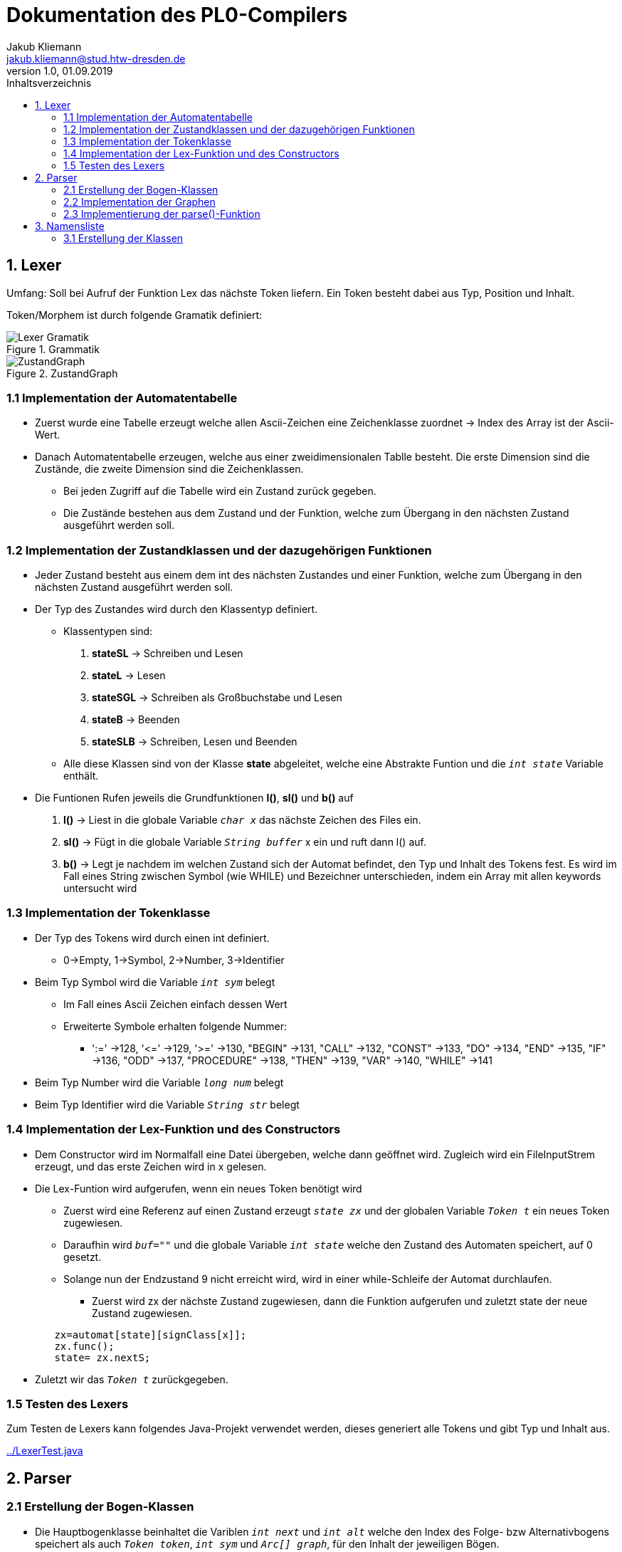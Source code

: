 = Dokumentation des PL0-Compilers
Jakub Kliemann <jakub.kliemann@stud.htw-dresden.de> 
1.0, 01.09.2019 
:toc: 
:source-highlighter: rouge
:imagesdir: images
:toc-title: Inhaltsverzeichnis
:xrefstyle: basic

== 1. Lexer

[.underline.]#Umfang#: Soll bei Aufruf der Funktion Lex das nächste Token liefern. Ein Token besteht dabei aus Typ, Position und Inhalt.

[.underline]#Token/Morphem# ist durch folgende Gramatik definiert:

.Grammatik
image::Lexer-Gramatik.png[]
.ZustandGraph
image::ZustandGraph.png[]

=== 1.1 Implementation der Automatentabelle

* Zuerst wurde eine Tabelle erzeugt welche allen Ascii-Zeichen eine Zeichenklasse zuordnet -> Index des Array ist der Ascii-Wert.
* Danach Automatentabelle erzeugen, welche aus einer zweidimensionalen Tablle besteht. Die erste Dimension sind die Zustände, die zweite Dimension sind die Zeichenklassen.
** Bei jeden Zugriff auf die Tabelle wird ein Zustand zurück gegeben.
** Die Zustände bestehen aus dem Zustand und der Funktion, welche zum Übergang in den nächsten Zustand ausgeführt werden soll.

=== 1.2 Implementation der Zustandklassen und der dazugehörigen Funktionen

* Jeder Zustand besteht aus einem dem int des nächsten Zustandes und einer Funktion, welche zum Übergang in den nächsten Zustand ausgeführt werden soll.
* Der Typ des Zustandes wird durch den Klassentyp definiert.
** Klassentypen sind: 
. *stateSL* -> Schreiben und Lesen 
. *stateL* -> Lesen
. *stateSGL* -> Schreiben als Großbuchstabe und Lesen
. *stateB* -> Beenden
. *stateSLB* -> Schreiben, Lesen und Beenden
** Alle diese Klassen sind von der Klasse *state* abgeleitet, welche eine Abstrakte Funtion und die `_int state_` Variable enthält.

* Die Funtionen Rufen jeweils die Grundfunktionen *l()*, *sl()* und *b()* auf
. *l()* -> Liest in die globale Variable `_char x_` das nächste Zeichen des Files ein.
. *sl()* -> Fügt in die globale Variable `_String buffer_` x ein und ruft dann l() auf.
. *b()* -> Legt je nachdem im welchen Zustand sich der Automat befindet, den Typ und Inhalt des Tokens fest. Es wird im Fall eines String zwischen Symbol (wie WHILE) und Bezeichner unterschieden, indem ein Array mit allen keywords untersucht wird

=== 1.3 Implementation der Tokenklasse

* Der Typ des Tokens wird durch einen int definiert.
** 0->Empty, 1->Symbol, 2->Number, 3->Identifier
* Beim Typ Symbol wird die Variable `_int sym_` belegt
** Im Fall eines Ascii Zeichen einfach dessen Wert
** Erweiterte Symbole erhalten folgende Nummer:
*** ':=' ->128, '\<=' ->129, '>=' ->130, "BEGIN" ->131, "CALL" ->132, "CONST" ->133, "DO" ->134, "END" ->135, "IF" ->136, "ODD" ->137, "PROCEDURE" ->138, "THEN" ->139, "VAR" ->140, "WHILE" ->141
* Beim Typ Number wird die Variable `_long num_` belegt
* Beim Typ Identifier wird die Variable `_String str_` belegt

=== 1.4 Implementation der Lex-Funktion und des Constructors
* Dem Constructor wird im Normalfall eine Datei übergeben, welche dann geöffnet wird. Zugleich wird ein FileInputStrem erzeugt, und das erste Zeichen wird in x gelesen.
* Die Lex-Funtion wird aufgerufen, wenn ein neues Token benötigt wird
** Zuerst wird eine Referenz auf einen Zustand erzeugt `_state zx_` und der globalen Variable `_Token t_` ein neues Token zugewiesen.
** Daraufhin wird `_buf=""_` und die globale Variable `_int state_` welche den Zustand des Automaten speichert, auf 0 gesetzt.
** Solange nun der Endzustand 9 nicht erreicht wird, wird in einer while-Schleife der Automat durchlaufen.
*** Zuerst wird zx der nächste Zustand zugewiesen, dann die Funktion aufgerufen und zuletzt state der neue Zustand zugewiesen.
[source, java]
----
        zx=automat[state][signClass[x]];
        zx.func();
        state= zx.nextS;
----


* Zuletzt wir das `_Token t_` zurückgegeben.

=== 1.5 Testen des Lexers

Zum Testen de Lexers kann folgendes Java-Projekt verwendet werden, dieses generiert alle Tokens und gibt Typ und Inhalt aus.

link:../LexerTest.java[]


== 2. Parser

=== 2.1 Erstellung der Bogen-Klassen

* Die Hauptbogenklasse beinhaltet die Variblen `_int next_` und `_int alt_` welche den Index des Folge- bzw Alternativbogens speichert als auch `_Token token_`, `_int sym_` und `_Arc[] graph_`, für den Inhalt der jeweiligen Bögen.
* Außerdem ist in der Hauptklasse die abstrakte Funktion `_compareArc()_`, welche untersucht ob der Bogen mit dem nächsten Token übereinstimmt, und die Funktion `_action()_`, welche den Bogen ausführt, definiert.
** `_action()_` wird dann in Bogendefinitionen zur Codegenerierung überschrieben
* Die Bogenklassen ArcNil, ArcEnd, ArcSym, ArcToken und ArcGraph werden nun von der Basiskasse abgeleitet
* Implemetierung der `_compareArc()_` Funktionen
** ArcNil -> wird nur `_action()_` aufgerufen
** ArcEnd -> wird immer true zurückgegeben
** ArcSym -> es wird der Inhalt vom Inhalt des aktuellen Tokens mit dem Symbol des Bogen verglichen und `_action()_` aufgerufen
** ArcToken -> es wird der Typ des aktuellen Tokens mit dem Token des Bogen verglichen und `_action()_` aufgerufen
** ArcGraph -> es wird `_parse()_` mit dem Graphen des Bogens aufgerufen und `_action()_` aufgerufen

=== 2.2 Implementation der Graphen

* Die Graphen werden als Array von Bögen definiert
* Die Bögen werden in der Reihenfolge nach der Skizze der Graphen definiert

.Graphenbeschriftung
image::Parsergraphen.png[]


=== 2.3 Implementierung der parse()-Funktion

* Die `_parse()_`-Funktion wird mit einem Graphen aufgerufen
* Zuerst wird der erste Bogen des Graphen in `_Arc Bogen_` gespeichert
* Wenn noch kein Token vorhanden ist, wird die Lex-Funktion aufgerufen
* Dann wird eine while-Schleife durchlaufen, welche solange läuft, bis der Endbogen erreicht wurde oder ein Fehler vorliegt
** Zuerst wird die `_compareArc()_` Funktion des Bogens aufgerufen
*** Wenn diese true zurückgibt, wird ein neues Token geladen (falls eins verwendet wurde) und der nächste Bogen in `_Bogen_` gespeichert
*** Wenn diese false zurückgibt, wird der Alternativbogen in `_Bogen_` gespeichert. Gibt es keine Alternativbögen mehr liefert `_parse()_` false zurück.
** Wenn der Endbogen erreicht wurde, wird die Schleife beendet

== 3. Namensliste

=== 3.1 Erstellung der Klassen
